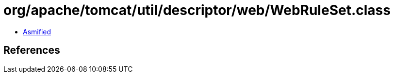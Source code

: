= org/apache/tomcat/util/descriptor/web/WebRuleSet.class

 - link:WebRuleSet-asmified.java[Asmified]

== References

